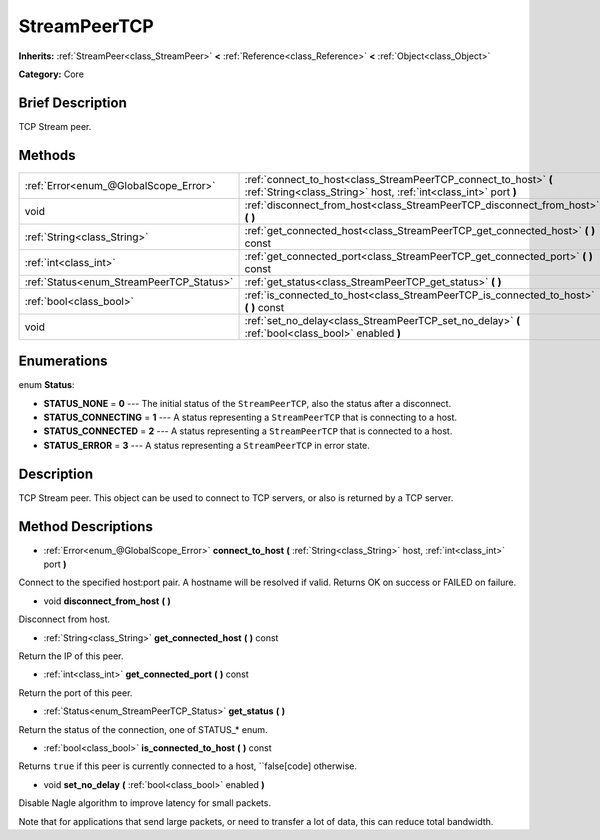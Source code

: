 .. Generated automatically by doc/tools/makerst.py in Godot's source tree.
.. DO NOT EDIT THIS FILE, but the StreamPeerTCP.xml source instead.
.. The source is found in doc/classes or modules/<name>/doc_classes.

.. _class_StreamPeerTCP:

StreamPeerTCP
=============

**Inherits:** :ref:`StreamPeer<class_StreamPeer>` **<** :ref:`Reference<class_Reference>` **<** :ref:`Object<class_Object>`

**Category:** Core

Brief Description
-----------------

TCP Stream peer.

Methods
-------

+-------------------------------------------+--------------------------------------------------------------------------------------------------------------------------------------+
| :ref:`Error<enum_@GlobalScope_Error>`     | :ref:`connect_to_host<class_StreamPeerTCP_connect_to_host>` **(** :ref:`String<class_String>` host, :ref:`int<class_int>` port **)** |
+-------------------------------------------+--------------------------------------------------------------------------------------------------------------------------------------+
| void                                      | :ref:`disconnect_from_host<class_StreamPeerTCP_disconnect_from_host>` **(** **)**                                                    |
+-------------------------------------------+--------------------------------------------------------------------------------------------------------------------------------------+
| :ref:`String<class_String>`               | :ref:`get_connected_host<class_StreamPeerTCP_get_connected_host>` **(** **)** const                                                  |
+-------------------------------------------+--------------------------------------------------------------------------------------------------------------------------------------+
| :ref:`int<class_int>`                     | :ref:`get_connected_port<class_StreamPeerTCP_get_connected_port>` **(** **)** const                                                  |
+-------------------------------------------+--------------------------------------------------------------------------------------------------------------------------------------+
| :ref:`Status<enum_StreamPeerTCP_Status>`  | :ref:`get_status<class_StreamPeerTCP_get_status>` **(** **)**                                                                        |
+-------------------------------------------+--------------------------------------------------------------------------------------------------------------------------------------+
| :ref:`bool<class_bool>`                   | :ref:`is_connected_to_host<class_StreamPeerTCP_is_connected_to_host>` **(** **)** const                                              |
+-------------------------------------------+--------------------------------------------------------------------------------------------------------------------------------------+
| void                                      | :ref:`set_no_delay<class_StreamPeerTCP_set_no_delay>` **(** :ref:`bool<class_bool>` enabled **)**                                    |
+-------------------------------------------+--------------------------------------------------------------------------------------------------------------------------------------+

Enumerations
------------

.. _enum_StreamPeerTCP_Status:

enum **Status**:

- **STATUS_NONE** = **0** --- The initial status of the ``StreamPeerTCP``, also the status after a disconnect.

- **STATUS_CONNECTING** = **1** --- A status representing a ``StreamPeerTCP`` that is connecting to a host.

- **STATUS_CONNECTED** = **2** --- A status representing a ``StreamPeerTCP`` that is connected to a host.

- **STATUS_ERROR** = **3** --- A status representing a ``StreamPeerTCP`` in error state.

Description
-----------

TCP Stream peer. This object can be used to connect to TCP servers, or also is returned by a TCP server.

Method Descriptions
-------------------

.. _class_StreamPeerTCP_connect_to_host:

- :ref:`Error<enum_@GlobalScope_Error>` **connect_to_host** **(** :ref:`String<class_String>` host, :ref:`int<class_int>` port **)**

Connect to the specified host:port pair. A hostname will be resolved if valid. Returns OK on success or FAILED on failure.

.. _class_StreamPeerTCP_disconnect_from_host:

- void **disconnect_from_host** **(** **)**

Disconnect from host.

.. _class_StreamPeerTCP_get_connected_host:

- :ref:`String<class_String>` **get_connected_host** **(** **)** const

Return the IP of this peer.

.. _class_StreamPeerTCP_get_connected_port:

- :ref:`int<class_int>` **get_connected_port** **(** **)** const

Return the port of this peer.

.. _class_StreamPeerTCP_get_status:

- :ref:`Status<enum_StreamPeerTCP_Status>` **get_status** **(** **)**

Return the status of the connection, one of STATUS\_\* enum.

.. _class_StreamPeerTCP_is_connected_to_host:

- :ref:`bool<class_bool>` **is_connected_to_host** **(** **)** const

Returns ``true`` if this peer is currently connected to a host, ``false[code] otherwise.

.. _class_StreamPeerTCP_set_no_delay:

- void **set_no_delay** **(** :ref:`bool<class_bool>` enabled **)**

Disable Nagle algorithm to improve latency for small packets.

Note that for applications that send large packets, or need to transfer a lot of data, this can reduce total bandwidth.

